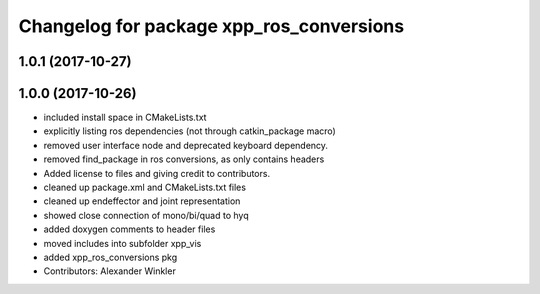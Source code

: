 ^^^^^^^^^^^^^^^^^^^^^^^^^^^^^^^^^^^^^^^^^
Changelog for package xpp_ros_conversions
^^^^^^^^^^^^^^^^^^^^^^^^^^^^^^^^^^^^^^^^^

1.0.1 (2017-10-27)
------------------

1.0.0 (2017-10-26)
------------------
* included install space in CMakeLists.txt
* explicitly listing ros dependencies (not through catkin_package macro)
* removed user interface node and deprecated keyboard dependency.
* removed find_package in ros conversions, as only contains headers
* Added license to files and giving credit to contributors.
* cleaned up package.xml and CMakeLists.txt files
* cleaned up endeffector and joint representation
* showed close connection of mono/bi/quad to hyq
* added doxygen comments to header files
* moved includes into subfolder xpp_vis
* added xpp_ros_conversions pkg
* Contributors: Alexander Winkler

